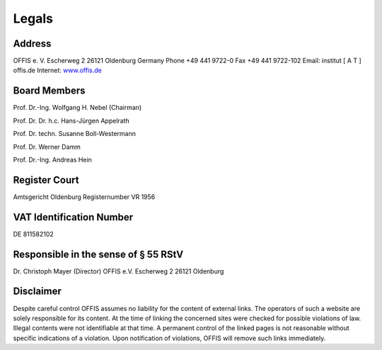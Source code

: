 ======
Legals
======


Address
=======

OFFIS e. V.
Escherweg 2
26121 Oldenburg
Germany
Phone +49 441 9722-0
Fax +49 441 9722-102
Email: institut [ A T ] offis.de
Internet: `www.offis.de <http://www.offis.de>`_


Board Members
=============

Prof. Dr.-Ing. Wolfgang H. Nebel (Chairman)

Prof. Dr. Dr. h.c. Hans-Jürgen Appelrath

Prof. Dr. techn. Susanne Boll-Westermann

Prof. Dr. Werner Damm

Prof. Dr.-Ing. Andreas Hein


Register Court
==============

Amtsgericht Oldenburg
Registernumber VR 1956


VAT Identification Number
=========================

DE 811582102


Responsible in the sense of § 55 RStV
=====================================

Dr. Christoph Mayer (Director)
OFFIS e.V.
Escherweg 2
26121 Oldenburg


Disclaimer
==========

Despite careful control OFFIS assumes no liability for the content of external links. The operators of such a website are solely responsible for its content. At the time of linking the concerned sites were checked for possible violations of law. Illegal contents were not identifiable at that time. A permanent control of the linked pages is not reasonable without specific indications of a violation. Upon notification of violations, OFFIS will remove such links immediately.